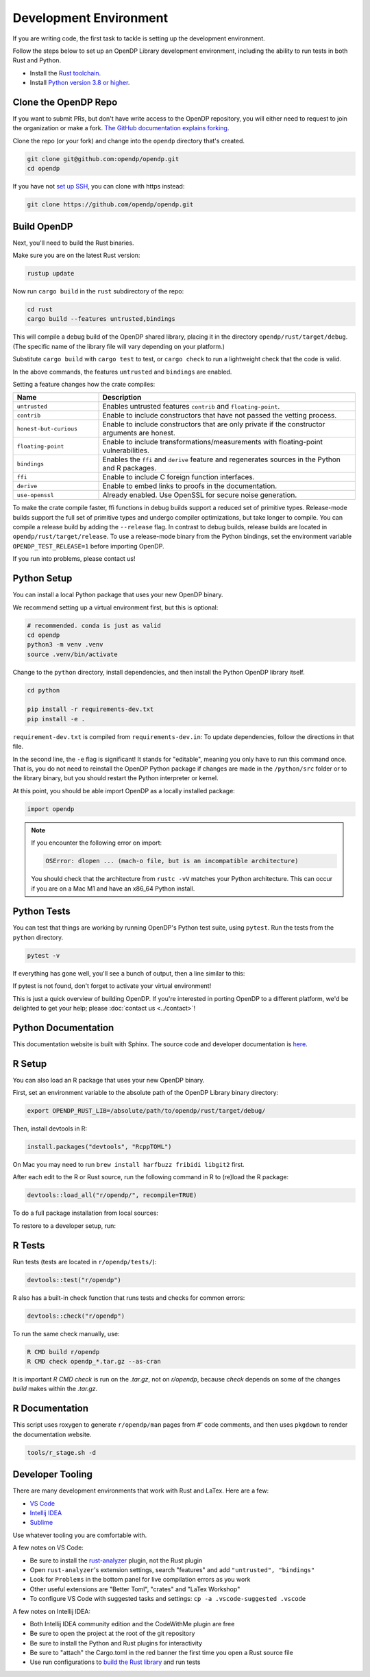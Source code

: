 .. _development-environment:

Development Environment
=======================
If you are writing code, the first task to tackle is setting up the development environment.

Follow the steps below to set up an OpenDP Library development environment, including the ability to run tests in both Rust and Python.

* Install the `Rust toolchain <https://www.rust-lang.org/tools/install>`_.
* Install `Python version 3.8 or higher <https://www.python.org>`_.


Clone the OpenDP Repo
---------------------

If you want to submit PRs, but don't have write access to the OpenDP repository, you will either need to request to join the organization or make a fork.
`The GitHub documentation explains forking <https://docs.github.com/en/get-started/quickstart/fork-a-repo>`_.

Clone the repo (or your fork) and change into the ``opendp`` directory that's created.

.. code-block:: bash

    git clone git@github.com:opendp/opendp.git
    cd opendp


If you have not `set up SSH <https://docs.github.com/en/authentication/connecting-to-github-with-ssh>`_, you can clone with https instead:

.. code-block:: bash

    git clone https://github.com/opendp/opendp.git


Build OpenDP
------------

Next, you'll need to build the Rust binaries. 

Make sure you are on the latest Rust version:

.. code-block:: bash

    rustup update

Now run ``cargo build`` in the ``rust`` subdirectory of the repo:

.. code-block:: bash

    cd rust
    cargo build --features untrusted,bindings

This will compile a debug build of the OpenDP shared library, placing it in the directory ``opendp/rust/target/debug``. 
(The specific name of the library file will vary depending on your platform.)

Substitute ``cargo build`` with ``cargo test`` to test, or ``cargo check`` to run a lightweight check that the code is valid.

In the above commands, the features ``untrusted`` and ``bindings`` are enabled.

Setting a feature changes how the crate compiles:


.. raw:: html

   <details style="margin:-1em 0 2em 2em">
   <summary><a>Feature List</a></summary>

.. list-table::
   :widths: 25 75
   :header-rows: 1

   * - Name
     - Description
   * - ``untrusted``
     - Enables untrusted features ``contrib`` and ``floating-point``.
   * - ``contrib``
     - Enable to include constructors that have not passed the vetting process.
   * - ``honest-but-curious``
     - Enable to include constructors that are only private if the constructor arguments are honest.
   * - ``floating-point``
     - Enable to include transformations/measurements with floating-point vulnerabilities.
   * - ``bindings``
     - Enables the ``ffi`` and ``derive`` feature and regenerates sources in the Python and R packages.
   * - ``ffi``
     - Enable to include C foreign function interfaces.
   * - ``derive``
     - Enable to embed links to proofs in the documentation.
   * - ``use-openssl``
     - Already enabled. Use OpenSSL for secure noise generation.

.. raw:: html

   </details>


To make the crate compile faster, ffi functions in debug builds support a reduced set of primitive types.
Release-mode builds support the full set of primitive types and undergo compiler optimizations, but take longer to compile.
You can compile a release build by adding the ``--release`` flag.
In contrast to debug builds, release builds are located in ``opendp/rust/target/release``.
To use a release-mode binary from the Python bindings, 
set the environment variable ``OPENDP_TEST_RELEASE=1`` before importing OpenDP.

If you run into problems, please contact us!


Python Setup
------------

You can install a local Python package that uses your new OpenDP binary. 

We recommend setting up a virtual environment first, but this is optional:

.. raw:: html

   <details style="margin:-1em 0 2em 2em">
   <summary><a>Virtual Environment</a></summary>

.. code-block:: bash

    # recommended. conda is just as valid
    cd opendp
    python3 -m venv .venv
    source .venv/bin/activate

.. raw:: html

   </details>

Change to the ``python`` directory, install dependencies, and then install the Python OpenDP library itself.

.. code-block:: bash

    cd python

    pip install -r requirements-dev.txt
    pip install -e .

``requirement-dev.txt`` is compiled from ``requirements-dev.in``:
To update dependencies, follow the directions in that file.

In the second line, the ``-e`` flag is significant! 
It stands for "editable", meaning you only have to run this command once.
That is, you do not need to reinstall the OpenDP Python package if changes are made in the ``/python/src`` folder or to the library binary,
but you should restart the Python interpreter or kernel.

At this point, you should be able import OpenDP as a locally installed package:

.. code-block:: python

    import opendp


.. note::

    If you encounter the following error on import:
    
    .. code-block::

        OSError: dlopen ... (mach-o file, but is an incompatible architecture)
    
    You should check that the architecture from ``rustc -vV`` matches your Python architecture.
    This can occur if you are on a Mac M1 and have an x86_64 Python install.
    

Python Tests
------------
You can test that things are working by running OpenDP's Python test suite, using ``pytest``.
Run the tests from the ``python`` directory. 

.. code-block:: bash

    pytest -v

If everything has gone well, you'll see a bunch of output, then a line similar to this:

.. prompt:: bash

    ================== 57 passed in 1.02s ==================

If pytest is not found, don't forget to activate your virtual environment!

This is just a quick overview of building OpenDP. 
If you're interested in porting OpenDP to a different platform, we'd be delighted to get your help; please :doc:`contact us <../contact>`!

Python Documentation
--------------------

This documentation website is built with Sphinx.
The source code and developer documentation is
`here <https://github.com/opendp/opendp/tree/main/docs#readme>`_.



R Setup
-------

You can also load an R package that uses your new OpenDP binary. 

First, set an environment variable to the absolute path of the OpenDP Library binary directory:

.. code-block:: bash

    export OPENDP_RUST_LIB=/absolute/path/to/opendp/rust/target/debug/

Then, install devtools in R:

.. code-block:: R

    install.packages("devtools", "RcppTOML")

On Mac you may need to run ``brew install harfbuzz fribidi libgit2`` first.

After each edit to the R or Rust source, run the following command in R to (re)load the R package:

.. code-block:: R

    devtools::load_all("r/opendp/", recompile=TRUE)

.. This function...
.. - runs `src/Makevars`
..     - cargo builds `libopendp.a` (rust-lib) and `opendp.h` (rust-lib header file)
.. - compiles the c files in `src/`, which statically links with `libopendp.a`
.. - outputs `src/opendp.so`, which is used by all R functions
.. - reloads all R functions

To do a full package installation from local sources:

.. prompt:: bash

    tools/r_stage.sh && Rscript -e 'devtools::install("r/opendp")'

To restore to a developer setup, run:

.. prompt:: bash

    tools/r_stage.sh -c



R Tests
-------

Run tests (tests are located in ``r/opendp/tests/``):

.. code-block:: R

    devtools::test("r/opendp")


R also has a built-in check function that runs tests and checks for common errors:

.. code-block:: R
    
    devtools::check("r/opendp")

To run the same check manually, use:

.. code-block:: bash

    R CMD build r/opendp
    R CMD check opendp_*.tar.gz --as-cran

It is important `R CMD check` is run on the `.tar.gz`, not on `r/opendp`, 
because `check` depends on some of the changes `build` makes within the `.tar.gz`.


R Documentation
---------------
This script uses roxygen to generate ``r/opendp/man`` pages from `#'` code comments,
and then uses ``pkgdown`` to render the documentation website.

.. code-block:: bash

    tools/r_stage.sh -d


Developer Tooling
-----------------

There are many development environments that work with Rust and LaTex. Here are a few:

* `VS Code <https://marketplace.visualstudio.com/items?itemName=rust-lang.rust-analyzer>`_
* `Intellij IDEA <https://plugins.jetbrains.com/plugin/8182-rust>`_
* `Sublime <https://github.com/rust-lang/rust-enhanced>`_

Use whatever tooling you are comfortable with.


A few notes on VS Code:

* Be sure to install the `rust-analyzer <https://marketplace.visualstudio.com/items?itemName=rust-lang.rust-analyzer>`_ plugin, not the Rust plugin
* Open ``rust-analyzer``'s extension settings, search "features" and add ``"untrusted", "bindings"``
* Look for ``Problems`` in the bottom panel for live compilation errors as you work
* Other useful extensions are "Better Toml", "crates" and "LaTex Workshop"
* To configure VS Code with suggested tasks and settings: ``cp -a .vscode-suggested .vscode``


A few notes on Intellij IDEA:

* Both Intellij IDEA community edition and the CodeWithMe plugin are free
* Be sure to open the project at the root of the git repository
* Be sure to install the Python and Rust plugins for interactivity
* Be sure to "attach" the Cargo.toml in the red banner the first time you open a Rust source file
* Use run configurations to `build the Rust library <https://plugins.jetbrains.com/plugin/8182-rust/docs/cargo-command-configuration.html#cargo-command-config>`_ and run tests
